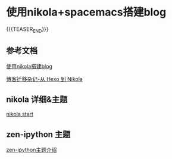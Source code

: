 #+BEGIN_COMMENT
.. title: 使用nikola+spacemacs+orgmode 搭建blog
.. slug: 使用nikola+spacemacs+orgmode 搭建blog
.. date: 2018-04-13 20:29:50 UTC+08:00
.. tags: nikola, spacemacs, emacs, blog 
.. category: nikola
.. link: 
.. description: 
.. type: text
#+END_COMMENT


* 使用nikola+spacemacs搭建blog

{{{TEASER_END}}}

** 参考文档
[[https://qiwulun.github.io/posts/%E7%94%A8%20Nikola%20%E5%86%99%E5%8D%9A%E5%AE%A2.html][使用nikola搭建blog]]

[[https://lengyueyang.github.io/Life/bo-ke-qian-yi-za-ji-cong-hexodao-nikola.html][博客迁移杂记-从 Hexo 到 Nikola]]

** nikola 详细&主题 
[[https://getnikola.com/getting-started.html][nikola start]]

** zen-ipython 主题

[[http://www.damian.oquanta.info/posts/nikolas-zen-theme-finally-released.html][zen-ipython主题介绍]]


